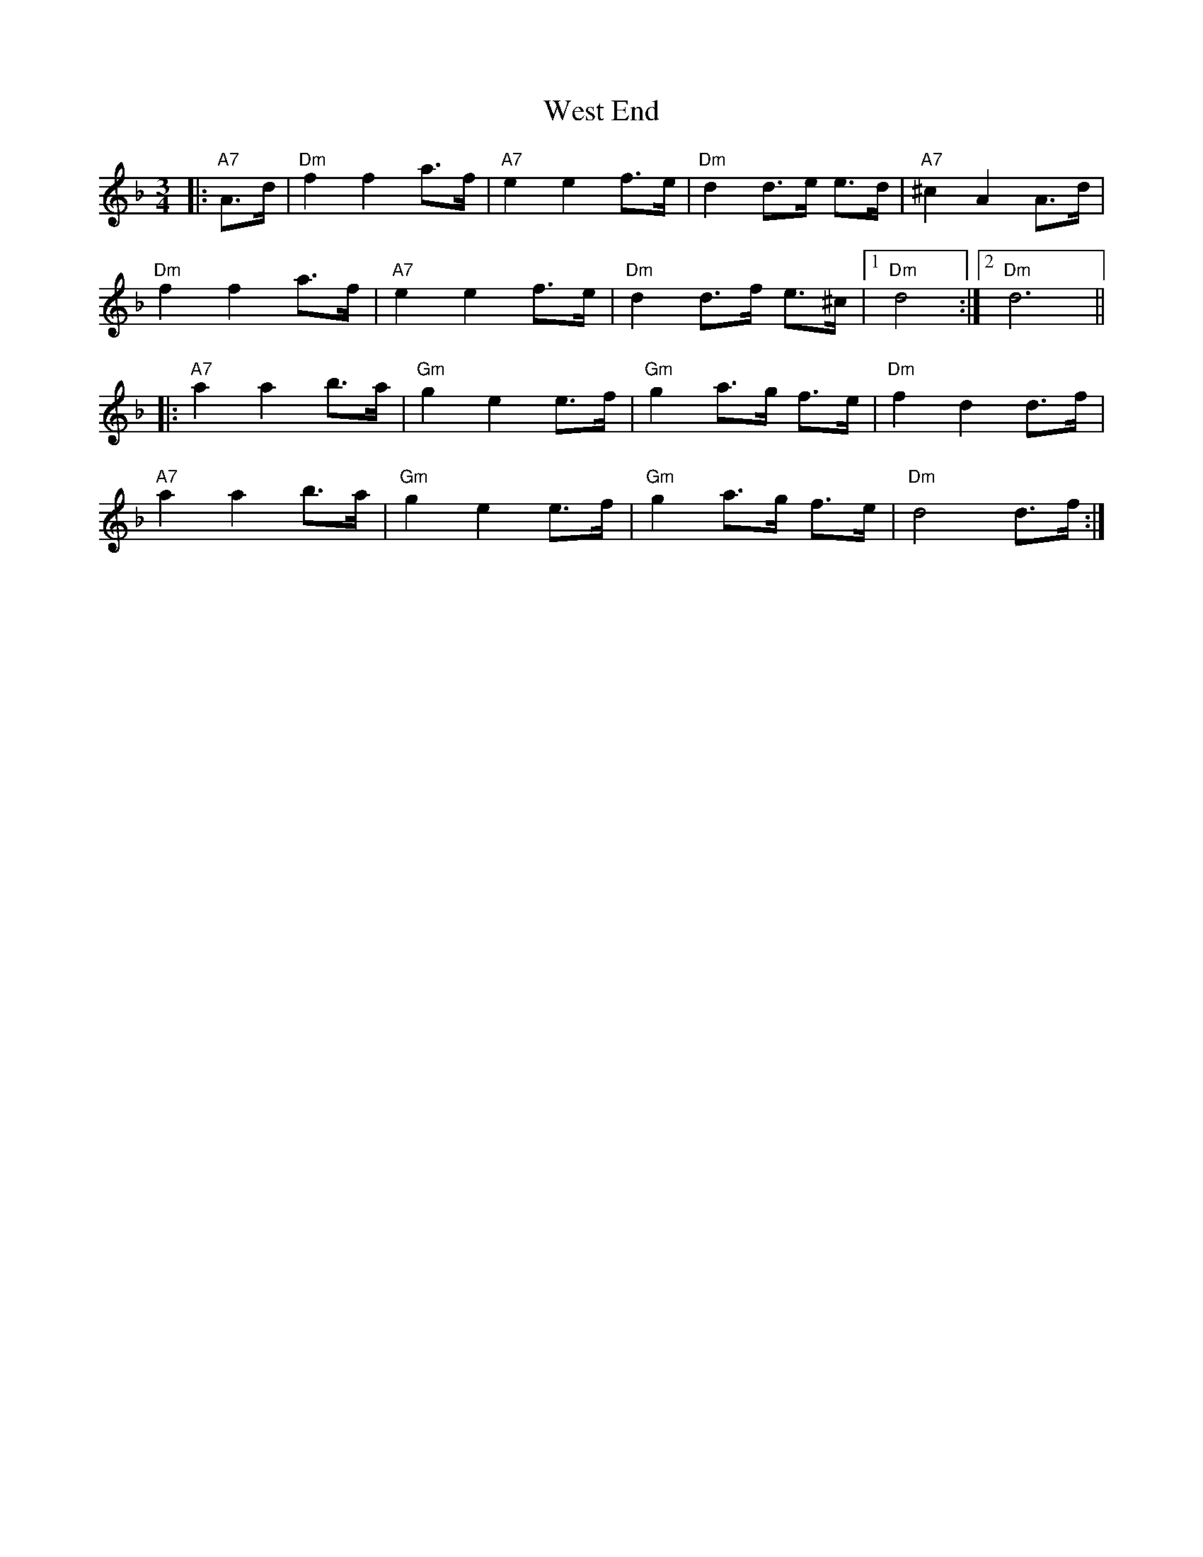 X: 42415
T: West End
R: mazurka
M: 3/4
K: Dminor
|:"A7"A>d|"Dm"f2f2a>f|"A7"e2e2 f>e|"Dm"d2d>e e>d|"A7"^c2A2A>d|
"Dm"f2f2a>f|"A7"e2e2 f>e|"Dm"d2d>f e>^c|1 "Dm"d4:|2 "Dm"d6||
|:"A7"a2a2 b>a|"Gm"g2e2 e>f|"Gm"g2a>g f>e|"Dm"f2d2 d>f|
"A7"a2a2 b>a|"Gm"g2e2 e>f|"Gm"g2 a>g f>e|"Dm"d4 d>f:|

